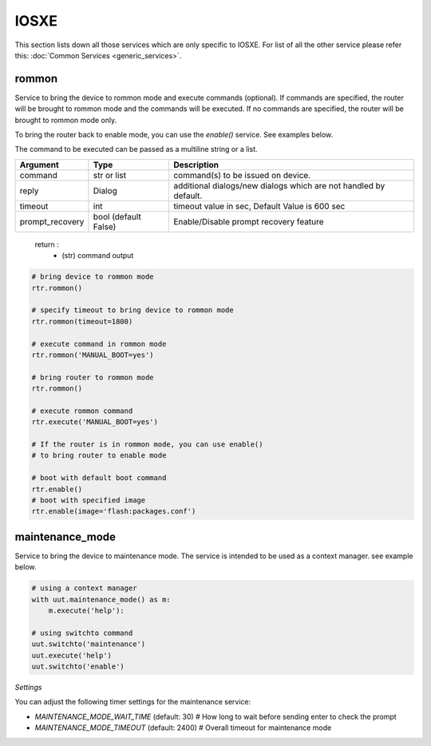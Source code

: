 IOSXE
=====

This section lists down all those services which are only specific to IOSXE.
For list of all the other service please refer this:
:doc:`Common Services  <generic_services>`.

rommon
------

Service to bring the device to rommon mode and execute commands (optional).
If commands are specified, the router will be brought to rommon mode and
the commands will be executed. If no commands are specified,
the router will be brought to rommon mode only.

To bring the router back to enable mode, you can use the `enable()` service.
See examples below.

The command to be executed can be passed as a multiline string or a list.

===============   =======================     ========================================
Argument          Type                        Description
===============   =======================     ========================================
command           str or list                 command(s) to be issued on device.
reply             Dialog                      additional dialogs/new dialogs which are not handled by default.
timeout           int                         timeout value in sec, Default Value is 600 sec
prompt_recovery   bool (default False)        Enable/Disable prompt recovery feature
===============   =======================     ========================================

    return :
        * (str) command output

.. code-block:: python

        # bring device to rommon mode
        rtr.rommon()

        # specify timeout to bring device to rommon mode
        rtr.rommon(timeout=1800)

        # execute command in rommon mode
        rtr.rommon('MANUAL_BOOT=yes')

        # bring router to rommon mode
        rtr.rommon()

        # execute rommon command
        rtr.execute('MANUAL_BOOT=yes')

        # If the router is in rommon mode, you can use enable()
        # to bring router to enable mode

        # boot with default boot command
        rtr.enable()
        # boot with specified image
        rtr.enable(image='flash:packages.conf')


maintenance_mode
----------------

Service to bring the device to maintenance mode.
The service is intended to be used as a context manager.
see example below.


.. code-block:: python

        # using a context manager
        with uut.maintenance_mode() as m:
            m.execute('help'):

        # using switchto command
        uut.switchto('maintenance')
        uut.execute('help')
        uut.switchto('enable')

*Settings*

You can adjust the following timer settings for the maintenance service:

* `MAINTENANCE_MODE_WAIT_TIME` (default: 30) # How long to wait before sending enter to check the prompt
* `MAINTENANCE_MODE_TIMEOUT` (default: 2400) # Overall timeout for maintenance mode

